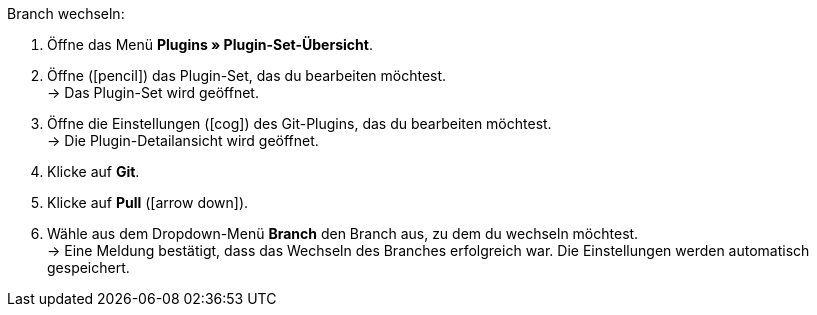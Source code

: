 [.instruction]
Branch wechseln:

. Öffne das Menü **Plugins » Plugin-Set-Übersicht**.
. Öffne (icon:pencil[role=yellow]) das Plugin-Set, das du bearbeiten möchtest. +
→ Das Plugin-Set wird geöffnet.
. Öffne die Einstellungen (icon:cog[]) des Git-Plugins, das du bearbeiten möchtest. +
→ Die Plugin-Detailansicht wird geöffnet.
. Klicke auf **Git**.
. Klicke auf *Pull* (icon:arrow-down[role=yellow]).
. Wähle aus dem Dropdown-Menü **Branch** den Branch aus, zu dem du wechseln möchtest. +
→ Eine Meldung bestätigt, dass das Wechseln des Branches erfolgreich war. Die Einstellungen werden automatisch gespeichert.
